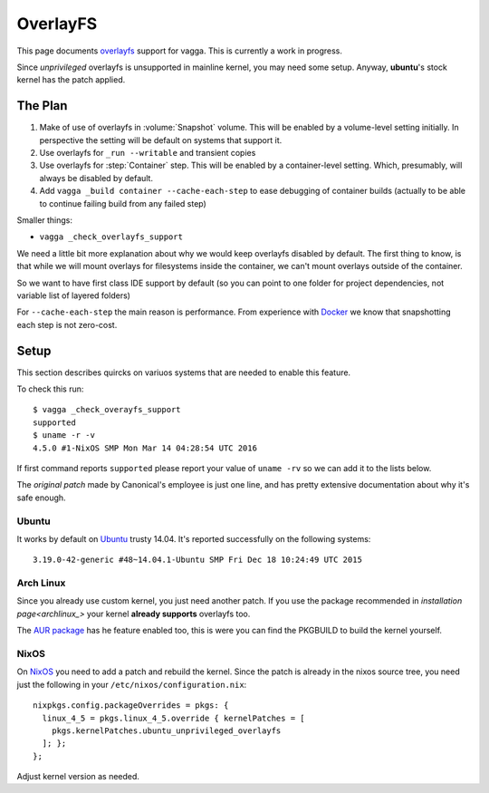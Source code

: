 =========
OverlayFS
=========

This page documents overlayfs_ support for vagga. This is currently a work
in progress.

Since *unprivileged* overlayfs is unsupported in mainline kernel, you may need
some setup. Anyway, **ubuntu**'s stock kernel has the patch applied.

The Plan
========

1. Make of use of overlayfs in :volume:`Snapshot` volume. This will be enabled
   by a volume-level setting initially. In perspective the setting will be
   default on systems that support it.
2. Use overlayfs for ``_run --writable`` and transient copies
3. Use overlayfs for :step:`Container` step. This will be enabled by a
   container-level setting. Which, presumably, will always be disabled by
   default.
4. Add ``vagga _build container --cache-each-step`` to ease debugging of
   container builds (actually to be able to continue failing build from any
   failed step)

Smaller things:

* ``vagga _check_overlayfs_support``

We need a little bit more explanation about why we would keep overlayfs
disabled by default. The first thing to know, is that while we will mount
overlays for filesystems inside the container, we can't mount overlays outside
of the container.

So we want to have first class IDE support by default (so you can point to one
folder for project dependencies, not variable list of layered folders)

For ``--cache-each-step`` the main reason is performance. From experience with
Docker_ we know that snapshotting each step is not zero-cost.

Setup
=====

This section describes quircks on variuos systems that are needed to enable
this feature.

To check this run::

    $ vagga _check_overayfs_support
    supported
    $ uname -r -v
    4.5.0 #1-NixOS SMP Mon Mar 14 04:28:54 UTC 2016

If first command reports ``supported`` please report your value of
``uname -rv`` so we can add it to the lists below.

The `original patch` made by Canonical's employee is just one line, and has
pretty extensive documentation about why it's safe enough.


Ubuntu
------

It works by default on Ubuntu_ trusty 14.04. It's reported successfully
on the following systems::

    3.19.0-42-generic #48~14.04.1-Ubuntu SMP Fri Dec 18 10:24:49 UTC 2015


Arch Linux
----------

Since you already use custom kernel, you just need another patch. If you
use the package recommended in `installation page<archlinux_>` your kernel
**already supports** overlayfs too.

The `AUR package`_ has he feature enabled too, this is were you can find
the PKGBUILD to build the kernel yourself.


NixOS
-----

On NixOS_ you need to add a patch and rebuild the kernel. Since the patch
is already in the nixos source tree, you need just the following in your
``/etc/nixos/configuration.nix``::

  nixpkgs.config.packageOverrides = pkgs: {
    linux_4_5 = pkgs.linux_4_5.override { kernelPatches = [
      pkgs.kernelPatches.ubuntu_unprivileged_overlayfs
    ]; };
  };

Adjust kernel version as needed.


.. _overlayfs: https://en.wikipedia.org/wiki/OverlayFS
.. _ubuntu: https://ubuntu.com
.. _nixos: https://nixos.org
.. _archlinux: https://archlinux.org
.. _AUR package: https://aur.archlinux.org/packages/linux-user-ns-enabled/
.. _original patch: http://people.canonical.com/~apw/lp1377025-utopic/0001-UBUNTU-SAUCE-Overlayfs-allow-unprivileged-mounts.patch
.. _docker: http://docker.com
